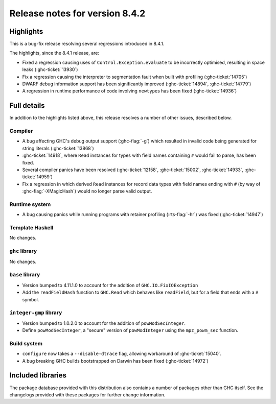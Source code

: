 .. _release-8-4-2:

Release notes for version 8.4.2
===============================

Highlights
----------

This is a bug-fix release resolving several regressions introduced in 8.4.1.

The highlights, since the 8.4.1 release, are:

- Fixed a regression causing uses of ``Control.Exception.evaluate`` to be
  incorrectly optimised, resulting in space leaks (:ghc-ticket:`13930`)

- Fix a regression causing the interpreter to segmentation fault when built with
  profiling (:ghc-ticket:`14705`)
  
- DWARF debug information support has been significantly improved
  (:ghc-ticket:`14894`, :ghc-ticket:`14779`)

- A regression in runtime performance of code involving ``newtype``\s has been
  fixed (:ghc-ticket:`14936`)

Full details
------------

In addition to the highlights listed above, this release resolves a number of
other issues, described below.

Compiler
~~~~~~~~

- A bug affecting GHC's debug output support (:ghc-flag:`-g`) which resulted in
  invalid code being generated for string literals (:ghc-ticket:`13868`)

- :ghc-ticket:`14918`, where ``Read`` instances for types with field names
  containing ``#`` would fail to parse, has been fixed.

- Several compiler panics have been resolved (:ghc-ticket:`12158`,
  :ghc-ticket:`15002`, :ghc-ticket:`14933`, :ghc-ticket:`14959`)

- Fix a regression in which derived ``Read`` instances for record data types
  with field names ending with ``#`` (by way of :ghc-flag:`-XMagicHash`) would
  no longer parse valid output.


Runtime system
~~~~~~~~~~~~~~

- A bug causing panics while running programs with retainer profiling
  (:rts-flag:`-hr`) was fixed (:ghc-ticket:`14947`)

Template Haskell
~~~~~~~~~~~~~~~~

No changes.

``ghc`` library
~~~~~~~~~~~~~~~

No changes.

``base`` library
~~~~~~~~~~~~~~~~

- Version bumped to 4.11.1.0 to account for the addition of
  ``GHC.IO.FixIOException``

- Add the ``readFieldHash`` function to ``GHC.Read`` which behaves like
  ``readField``, but for a field that ends with a ``#`` symbol.

``integer-gmp`` library
~~~~~~~~~~~~~~~~~~~~~~~

- Version bumped to 1.0.2.0 to account for the addition of ``powModSecInteger``.

- Define ``powModSecInteger``, a "secure" version of ``powModInteger`` using
  the ``mpz_powm_sec`` function.

Build system
~~~~~~~~~~~~

- ``configure`` now takes a ``--disable-dtrace`` flag, allowing workaround of
  :ghc-ticket:`15040`.

- A bug breaking GHC builds bootstrapped on Darwin has been fixed (:ghc-ticket:`14972`)

Included libraries
------------------

The package database provided with this distribution also contains a number of
packages other than GHC itself. See the changelogs provided with these packages
for further change information.

.. ghc-package-list::

    libraries/array/array.cabal:             Dependency of ``ghc`` library
    libraries/base/base.cabal:               Core library
    libraries/binary/binary.cabal:           Dependency of ``ghc`` library
    libraries/bytestring/bytestring.cabal:   Deppendency of ``ghc`` library
    libraries/Cabal/Cabal/Cabal.cabal:       Dependency of ``ghc-pkg`` utility
    libraries/containers/containers.cabal:   Dependency of ``ghc`` library
    libraries/deepseq/deepseq.cabal:         Dependency of ``ghc`` library
    libraries/directory/directory.cabal:     Dependency of ``ghc`` library
    libraries/filepath/filepath.cabal:       Dependency of ``ghc`` library
    compiler/ghc.cabal:                      The compiler itself
    libraries/ghci/ghci.cabal:               The REPL interface
    libraries/ghc-boot/ghc-boot.cabal:       Internal compiler library
    libraries/ghc-compact/ghc-compact.cabal: Core library
    libraries/ghc-prim/ghc-prim.cabal:       Core library
    libraries/haskeline/haskeline.cabal:     Dependency of ``ghci`` executable
    libraries/hpc/hpc.cabal:                 Dependency of ``hpc`` executable
    libraries/integer-gmp/integer-gmp.cabal: Core library
    libraries/mtl/mtl.cabal:                 Dependency of ``Cabal`` library
    libraries/parsec/parsec.cabal:           Dependency of ``Cabal`` library
    libraries/process/process.cabal:         Dependency of ``ghc`` library
    libraries/template-haskell/template-haskell.cabal:     Core library
    libraries/text/text.cabal:               Dependency of ``Cabal`` library
    libraries/time/time.cabal:               Dependency of ``ghc`` library
    libraries/transformers/transformers.cabal: Dependency of ``ghc`` library
    libraries/unix/unix.cabal:               Dependency of ``ghc`` library
    libraries/Win32/Win32.cabal:             Dependency of ``ghc`` library
    libraries/xhtml/xhtml.cabal:             Dependency of ``haddock`` executable

